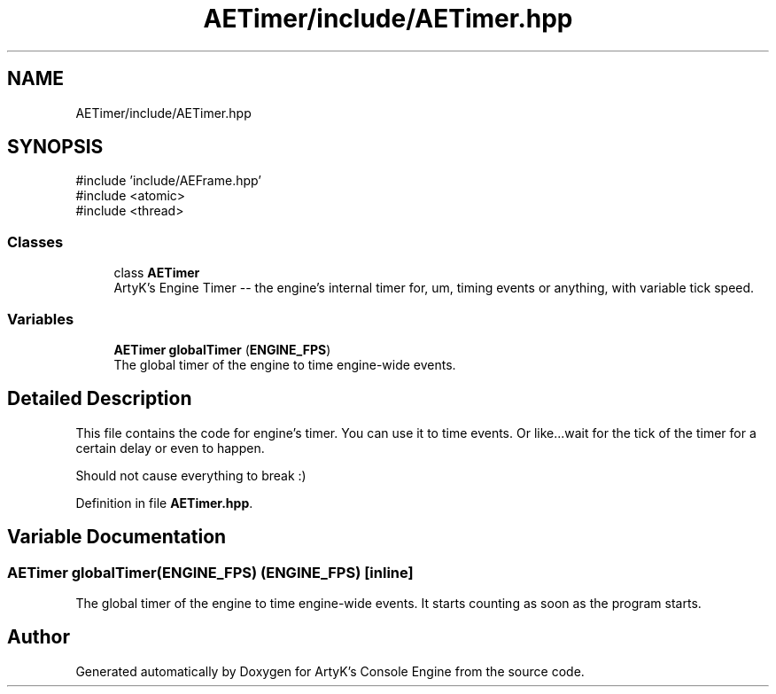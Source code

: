 .TH "AETimer/include/AETimer.hpp" 3 "Mon Mar 18 2024 18:44:24" "Version v0.0.8.5a" "ArtyK's Console Engine" \" -*- nroff -*-
.ad l
.nh
.SH NAME
AETimer/include/AETimer.hpp
.SH SYNOPSIS
.br
.PP
\fR#include 'include/AEFrame\&.hpp'\fP
.br
\fR#include <atomic>\fP
.br
\fR#include <thread>\fP
.br

.SS "Classes"

.in +1c
.ti -1c
.RI "class \fBAETimer\fP"
.br
.RI "ArtyK's Engine Timer -- the engine's internal timer for, um, timing events or anything, with variable tick speed\&. "
.in -1c
.SS "Variables"

.in +1c
.ti -1c
.RI "\fBAETimer\fP \fBglobalTimer\fP (\fBENGINE_FPS\fP)"
.br
.RI "The global timer of the engine to time engine-wide events\&. "
.in -1c
.SH "Detailed Description"
.PP 
This file contains the code for engine's timer\&. You can use it to time events\&. Or like\&.\&.\&.wait for the tick of the timer for a certain delay or even to happen\&.
.PP
Should not cause everything to break :) 
.PP
Definition in file \fBAETimer\&.hpp\fP\&.
.SH "Variable Documentation"
.PP 
.SS "\fBAETimer\fP globalTimer(\fBENGINE_FPS\fP) (\fBENGINE_FPS\fP)\fR [inline]\fP"

.PP
The global timer of the engine to time engine-wide events\&. It starts counting as soon as the program starts\&. 
.SH "Author"
.PP 
Generated automatically by Doxygen for ArtyK's Console Engine from the source code\&.
